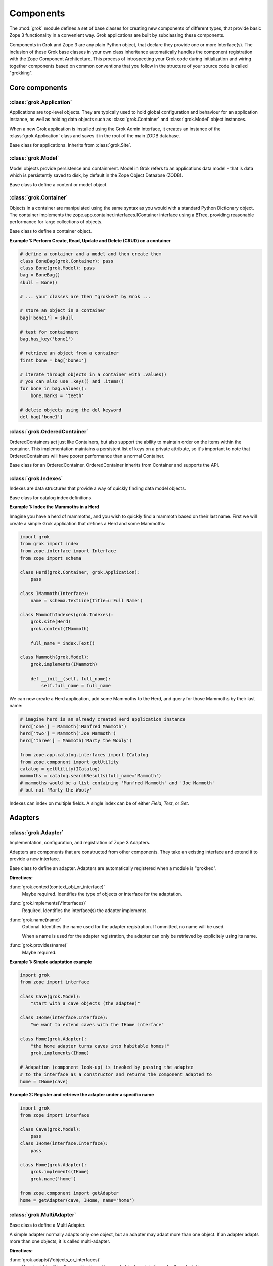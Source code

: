 
**********
Components
**********

.. Here we documented the component base classes. For the directive possible
    for each component we document only the specific within its context. We then
    refer to the directives documented in the directives.rst file.

The :mod:`grok` module defines a set of base classes for creating new 
components of different types, that provide basic Zope 3 functionality in a
convenient way. Grok applications are built by subclassing these components.

Components in Grok and Zope 3 are any plain Python object, that declare they
provide one or more Interface(s). The inclusion of these Grok base
classes in your own class inheritance automatically handles the
component registration with the Zope Component Architecture. This process of
introspecting your Grok code during initialization and wiring together
components based on common conventions that you follow in the structure
of your source code is called "grokking".


Core components
~~~~~~~~~~~~~~~

:class:`grok.Application`
=========================

Applications are top-level objects. They are typically used to hold global
configuration and behaviour for an application instance, as well as holding
data objects such as :class:`grok.Container` and :class:`grok.Model` object
instances.

When a new Grok application is installed using the Grok Admin interface, it
creates an instance of the :class:`grok.Application` class and saves it in
the root of the main ZODB database.

.. class:: grok.Application

    Base class for applications. Inherits from :class:`grok.Site`.


:class:`grok.Model`
===================

Model objects provide persistence and containment. Model in Grok refers to
an applications data model - that is data which is persistently saved to
disk, by default in the Zope Object Dataabse (ZODB).

.. class:: grok.Model

    Base class to define a content or model object.

    .. attribute:: __parent__

       The parent in the location hierarchy.
       
       If you recursively follow the `__parent__` attribute, you will always
       reach a reference to a top-level grok.Application object instance.

    .. attribute:: __name__
    
        The name within the parent.
        
        Traverse the parent with this name to get the object.

        Name in Grok means "human-readable identifier" as the `__name__`
        attribute is used to reference the object within an URL.


:class:`grok.Container`
=======================

Objects in a container are manipulated using the same syntax as you would
with a standard Python Dictionary object. The container implements the
zope.app.container.interfaces.IContainer interface using a BTree, providing
reasonable performance for large collections of objects.

.. class:: grok.Container

    Base class to define a container object.

    .. attribute:: __parent__

       The parent in the location hierarchy.
       
       If you recursively follow the `__parent__` attribute, you will always
       reach a reference to a top-level grok.Application object instance.

    .. attribute:: __name__
    
        The name within the parent.
        
        Traverse the parent with this name to get the object.

        Name in Grok means "human-readable identifier" as the `__name__`
        attribute is used to reference the object within an URL.

    .. method:: items(key=None)
    
        Return an iterator over the key-value pairs in the container.

        If ``None`` is passed as `key`, this method behaves as if no argument
        were passed.

        If `key` is in the container, the first item provided by the iterator
        will correspond to that key.  Otherwise, the first item will be for
        the key that would come next if `key` were in the container.

    .. method:: keys(key=None)
    
        Return an iterator over the keys in the container.

        If ``None`` is passed as `key`, this method behaves as if no argument
        were passed.

        If `key` is in the container, the first key provided by the iterator
        will be that key.  Otherwise, the first key will be the one that would
        come next if `key` were in the container.

    .. method:: values(key=None)
    
        Return an iterator over the values in the container.

        If ``None`` is passed as `key`, this method behaves as if no argument
        were passed.

        If `key` is in the container, the first value provided by the iterator
        will correspond to that key.  Otherwise, the first value will be for
        the key that would come next if `key` were in the container.


    .. method:: __getitem__(key)
        
        Get a value for a key

        A KeyError is raised if there is no value for the key.

    .. method:: get(key, default=None)
        
        Get a value for a key

        The default is returned if there is no value for the key.

    .. method:: __contains__(key)
        
        Tell if a key exists in the mapping.


    .. method:: __iter__()
    
        Return an iterator for the keys of the mapping object.

    .. method:: values()
        
        Return the values of the mapping object.

    .. method:: items()
        
        Return the items of the mapping object.

    .. method:: __len__()
        
        Return the number of items.

    .. method:: has_key(key)
    
        Tell if a key exists in the mapping.
    
    .. method:: __setitem__(name, object)
        
        Add the given `object` to the container under the given name.

        Raises a ``TypeError`` if the key is not a unicode or ascii string.
        Raises a ``ValueError`` if key is empty.

        The container might choose to add a different object than the
        one passed to this method.

        If the object doesn't implement `IContained`, then one of two
        things must be done:

        1. If the object implements `ILocation`, then the `IContained`
           interface must be declared for the object.

        2. Otherwise, a `ContainedProxy` is created for the object and
           stored.

        The object's `__parent__` and `__name__` attributes are set to the
        container and the given name.

        If the old parent was ``None``, then an `IObjectAddedEvent` is
        generated, otherwise, an `IObjectMovedEvent` is generated.  An
        `IContainerModifiedEvent` is generated for the container.

        If the object replaces another object, then the old object is
        deleted before the new object is added, unless the container
        vetos the replacement by raising an exception.

        If the object's `__parent__` and `__name__` were already set to
        the container and the name, then no events are generated and
        no hooks.  This allows advanced clients to take over event
        generation.

    .. method:: __delitem__(name)
        
        Delete the named object from the container.

        Raises a ``KeyError`` if the object is not found.

        If the deleted object's `__parent__` and `__name__` match the
        container and given name, then an `IObjectRemovedEvent` is
        generated and the attributes are set to ``None``. If the object
        can be adapted to `IObjectMovedEvent`, then the adapter's
        `moveNotify` method is called with the event.

        Unless the object's `__parent__` and `__name__` attributes were
        initially ``None``, generate an `IContainerModifiedEvent` for the
        container.

        If the object's `__parent__` and `__name__` were already set to
        ``None``, then no events are generated.  This allows advanced
        clients to take over event generation.


**Example 1: Perform Create, Read, Update and Delete (CRUD) on a container**

.. code-block:: python

    # define a container and a model and then create them
    class BoneBag(grok.Container): pass
    class Bone(grok.Model): pass    
    bag = BoneBag()
    skull = Bone()
    
    # ... your classes are then "grokked" by Grok ...
    
    # store an object in a container
    bag['bone1'] = skull
    
    # test for containment
    bag.has_key('bone1')
    
    # retrieve an object from a container
    first_bone = bag['bone1'] 
    
    # iterate through objects in a container with .values()
    # you can also use .keys() and .items()
    for bone in bag.values():
        bone.marks = 'teeth'
    
    # delete objects using the del keyword
    del bag['bone1']


:class:`grok.OrderedContainer`
==============================

OrderedContainers act just like Containers, but also support the ability
to maintain order on the items within the container. This implementation
maintains a persistent list of keys on a private attribute, so it's 
important to note that OrderedContainers will have poorer performance than
a normal Container.

.. class:: grok.OrderedContainer

    Base class for an OrderedContainer. OrderedContainer inherits from
    Container and supports the API.
    
    .. method:: updateOrder(order)
    
        Revise the order of keys, replacing the current ordering.

        order is a list or a tuple containing the set of existing keys in
        the new order. `order` must contain ``len(keys())`` items and cannot
        contain duplicate keys.

        Raises ``TypeError`` if order is not a tuple or a list.

        Raises ``ValueError`` if order contains an invalid set of keys.


:class:`grok.Indexes`
=====================

Indexes are data structures that provide a way of quickly finding
data model objects.

.. class:: grok.Indexes

    Base class for catalog index definitions.

**Example 1: Index the Mammoths in a Herd**

Imagine you have a herd of mammoths, and you wish to quickly find a 
mammoth based on their last name. First we will create a simple Grok
application that defines a Herd and some Mammoths:

.. code-block:: python

    import grok
    from grok import index
    from zope.interface import Interface
    from zope import schema

    class Herd(grok.Container, grok.Application):
        pass

    class IMammoth(Interface):
        name = schema.TextLine(title=u'Full Name')

    class MammothIndexes(grok.Indexes):
        grok.site(Herd)
        grok.context(IMammoth)

        full_name = index.Text()

    class Mammoth(grok.Model):
        grok.implements(IMammoth)

        def __init__(self, full_name):
            self.full_name = full_name

We can now create a Herd application, add some Mammoths to the Herd, and
query for those Mammoths by their last name:

.. code-block:: python

    # imagine herd is an already created Herd application instance
    herd['one'] = Mammoth('Manfred Mammoth')
    herd['two'] = Mammoth('Joe Mammoth')
    herd['three'] = Mammoth('Marty the Wooly')

    from zope.app.catalog.interfaces import ICatalog
    from zope.component import getUtility
    catalog = getUtility(ICatalog)
    mammoths = catalog.searchResults(full_name='Mammoth')
    # mammoths would be a list containing 'Manfred Mammoth' and 'Joe Mammoth'
    # but not 'Marty the Wooly'

Indexes can index on multiple fields. A single index can be of either `Field`,
`Text`, or `Set`.


Adapters
~~~~~~~~

:class:`grok.Adapter`
=====================

Implementation, configuration, and registration of Zope 3 Adapters.

Adapters are components that are constructed from other components. They
take an existing interface and extend it to provide a new interface.

.. class:: grok.Adapter

    Base class to define an adapter. Adapters are automatically
    registered when a module is "grokked".

    .. attribute:: grok.Adapter.context

        The adapted object.

    **Directives:**

    :func:`grok.context(context_obj_or_interface)`
        Maybe required. Identifies the type of objects or interface for
        the adaptation.

    .. seealso::

        :func:`grok.context`

    :func:`grok.implements(\*interfaces)`
        Required. Identifies the interface(s) the adapter implements.

    .. seealso::

        :func:`grok.implements`

    :func:`grok.name(name)`
        Optional. Identifies the name used for the adapter
        registration. If ommitted, no name will be used.

        When a name is used for the adapter registration, the adapter
        can only be retrieved by explicitely using its name.

    .. seealso::

        :func:`grok.name`

    :func:`grok.provides(name)`
        Maybe required.

    .. seealso::

        :func:`grok.provides`

**Example 1: Simple adaptation example**

.. code-block:: python

    import grok
    from zope import interface

    class Cave(grok.Model):
        "start with a cave objects (the adaptee)"

    class IHome(interface.Interface):
        "we want to extend caves with the IHome interface"

    class Home(grok.Adapter):
        "the home adapter turns caves into habitable homes!"
        grok.implements(IHome)

    # Adapation (component look-up) is invoked by passing the adaptee
    # to the interface as a constructor and returns the component adapted to   
    home = IHome(cave)


**Example 2: Register and retrieve the adapter under a specific name**

.. code-block:: python

    import grok
    from zope import interface

    class Cave(grok.Model):
        pass
    class IHome(interface.Interface):
        pass

    class Home(grok.Adapter):
        grok.implements(IHome)
        grok.name('home')

    from zope.component import getAdapter
    home = getAdapter(cave, IHome, name='home')


:class:`grok.MultiAdapter`
==========================

.. class:: grok.MultiAdapter

    Base class to define a Multi Adapter.
   
    A simple adapter normally adapts only one object, but an adapter may
    adapt more than one object. If an adapter adapts more than one objects,
    it is called multi-adapter.

    **Directives:**

    :func:`grok.adapts(\*objects_or_interfaces)`
        Required. Identifies the combination of types of objects or interfaces
        for the adaptation.

    :func:`grok.implements(\*interfaces)`
        Required. Identifies the interfaces(s) the adapter implements.

    :func:`grok.name(name)`
        Optional. Identifies the name used for the adapter registration. If
        ommitted, no name will be used.

        When a name is used for the adapter registration, the adapter can only be
        retrieved by explicitely using its name.

    :func:`grok.provides(name)`
        Only required if the adapter implements more than one interface.
        :func:`grok.provides` is required to disambiguate for which interface the
        adapter will be registered for.

**Example: A home is made from a cave and a fireplace.**

.. code-block:: python

    import grok
    from zope import interface

    class Fireplace(grok.Model):
       pass

    class Cave(grok.Model):
       pass

    class IHome(interface.Interface):
       pass

    class Home(grok.MultiAdapter):
       grok.adapts(Cave, Fireplace)
       grok.implements(IHome)

       def __init__(self, cave, fireplace):
           self.cave = cave
           self.fireplace = fireplace

    home = IHome(cave, fireplace)

:class:`grok.Annotation`
========================

Annotation components are persistent writeable adapters.

.. class:: grok.Annotation

    Base class to declare an Annotation. Inherits from the
    persistent.Persistent class.

**Example: Storing annotations on model objects**

.. code-block:: python

    import grok
    from zope import interface

    # Create a model and an interface you want to adapt it to
    # and an annotation class to implement the persistent adapter.
    class Mammoth(grok.Model):
        pass

    class ISerialBrand(interface.Interface):
        unique = interface.Attribute("Brands")

    class Branding(grok.Annotation):
        grok.implements(IBranding)
        unique = 0
   
    # Grok the above code, then create some mammoths
    manfred = Mammoth()
    mumbles = Mammoth()
   
    # creating Annotations work just like Adapters
    livestock1 = ISerialBrand(manfred)
    livestock2 = ISerialBrand(mumbles)
   
    # except you can store data in them, this data will transparently persist
    # in the database for as long as the object exists
    livestock1.unique = 101
    livestock2.unique = 102

    # attributes not listed in the interface will also be persisted
    # on the annotation
    livestock2.foo = "something"

Utilities
~~~~~~~~~

:class:`grok.GlobalUtility`
===========================

.. class:: grok.GlobalUtility

    Base class to define a globally registered utility. Global utilities are
    automatically registered when a module is "grokked".

    **Directives:**

    :func:`grok.implements(\*interfaces)`
        Required. Identifies the interfaces(s) the utility implements.

    :func:`grok.name(name)`
        Optional. Identifies the name used for the adapter registration. If
        ommitted, no name will be used.

        When a name is used for the global utility registration, the global
        utility can only be retrieved by explicitely using its name.

    :func:`grok.provides(name)`
        Maybe required. If the global utility implements more than one interface,
        :func:`grok.provides` is required to disambiguate for what interface the
        global utility will be registered.


:class:`grok.LocalUtility`
==========================

.. class:: grok.LocalUtility

    Base class to define a utility that will be registered local to a
    :class:`grok.Site` or :class:`grok.Application` object by using the
    :func:`grok.local_utility` directive.

    **Directives:**

    :func:`grok.implements(\*interfaces)`
        Optional. Identifies the interfaces(s) the utility implements.

    :func:`grok.name(name)`
        Optional. Identifies the name used for the adapter registration. If
        ommitted, no name will be used.

        When a name is used for the local utility registration, the local utility
        can only be retrieved by explicitely using its name.

    :func:`grok.provides(name)`
        Maybe required. If the local utility implements more than one interface
        or if the implemented interface cannot be determined,
        :func:`grok.provides` is required to disambiguate for what interface the
        local utility will be registered.

  	.. seealso::

	    Local utilities need to be registered in the context of :class:`grok.Site`
	    or :class:`grok.Application` using the :func:`grok.local_utility` directive.

:class:`grok.Site`
==================

Contains a Site Manager. Site Managers act as containers for registerable
components.

If a Site Manager is asked for an adapter or utility, it checks for those
it contains before using a context-based lookup to find another site
manager to delegate to. If no other site manager is found they defer to
the global site manager which contains file based utilities and adapters.

.. class:: grok.Site

	.. method:: getSiteManager()

		Returns the site manager contained in this object.

		If there isn't a site manager, raise a component lookup.

	.. method:: setSiteManager(sitemanager)
	
		Sets the site manager for this object.

Views
~~~~~

:class:`grok.View`
==================

View components provide context and request attributes. 

The determination of what View gets used for what Model is made by walking the
URL in the HTTP Request object sepearted by the / character. This process is
called Traversal.

.. class:: grok.View

    Base class to define a View.

    .. attribute:: context

        The object that the view is presenting. This is often an instance of
        a grok.Model class, but can also be a grok.Application or grok.Container
        object.

    .. attribute:: request
   
        The HTTP Request object.

    .. attribute:: response

        The HTTP Response object that is associated with the request. This
        is also available as self.request.response, but the response attribute
        is provided as a convenience.

    .. attribute:: static

        Directory resource containing the static files of the view's package.

    .. method:: redirect(url)
   
        Redirect to given URL

    .. method:: url(obj=None, name=None, data=None)
   
        Construct URL.

        If no arguments given, construct URL to view itself.

        If only obj argument is given, construct URL to obj.

        If only name is given as the first argument, construct URL
        to context/name.

        If both object and name arguments are supplied, construct
        URL to obj/name.

        Optionally pass a 'data' keyword argument which gets added to the URL
        as a cgi query string.

    .. method:: default_namespace()

        Returns a dictionary of namespaces that the template
        implementation expects to always be available.

        This method is *not* intended to be overridden by application
        developers.

    .. method:: namespace()
   
        Returns a dictionary that is injected in the template
        namespace in addition to the default namespace.

        This method *is* intended to be overridden by the application
        developer.

    .. method:: update(**kw)
   
        This method is meant to be implemented by grok.View
        subclasses.  It will be called *before* the view's associated
        template is rendered and can be used to pre-compute values
        for the template.

        update() can take arbitrary keyword parameters which will be
        filled in from the request (in that case they *must* be
        present in the request).

    .. method:: render(**kw)
   
        A view can either be rendered by an associated template, or
        it can implement this method to render itself from Python.
        This is useful if the view's output isn't XML/HTML but
        something computed in Python (plain text, PDF, etc.)

        render() can take arbitrary keyword parameters which will be
        filled in from the request (in that case they *must* be
        present in the request).

    .. method:: application_url(name=None)
   
        Return the URL of the closest application object in the
        hierarchy or the URL of a named object (``name`` parameter)
        relative to the closest application object.

    .. method:: flash(message, type='message')
      
        Send a short message to the user.


:class:`grok.ViewletManager`
============================

A ViewletManager is a component that provides access to a set of
content providers (Viewlets). The ViewletManager's responsibilities are:

  * Aggregation of all viewlets registered for the manager.

  * Apply a set of filters to determine the availability of the viewlets.

  * Sort the viewlets based on some implemented policy. The default is to
    numerically sort accoring to the `grok.order([number])` directive on a
    Viewlet.

  * Provide an environment in which the viewlets are rendered.

  * Render itself containing the HTML content of the viewlets.

ViewletManager's also implement a read-only mapping API, so the Viewlet's
that they contain can be read like a normal Python dictionary.

.. class:: grok.ViewletManager

    Base class for a ViewletManager.
    
    .. attribute:: context

        Typically the Model object for which this ViewletManager is being
        rendered in the context of.
        
    .. attribute:: request
    
        The Request object.
    
    .. attribute:: view
    
        Reference to the View that the ViewletManager is being provided in.

    .. method::  update()

        This method is called before the ViewletManager is rendered, and
        can be used to perfrom pre-computation.
    
    .. method:: render(*args, **kw)

        This method renders the content provided by this ViewletManager.
        Typically this will mean rendering and concatenating all of the
        Viewlets managed by this ViewletManager.

**Example: Register a ViewletManager and Viewlet and use them from a template for a View**

This is a very simple example, ViewletManagers and Viewlets can be used to
support more complex HTML layout use cases, such as discriminating on the
view or context in which a particular ViewletManager will be rendered. For
example, a web site about caves and herds might want to show information in
the sidebar specific to either a cave or a herd, depending upon whether a page
is displaying information about a cave or a herd.

.. code-block:: python

    class ViewForACave(grok.View):
        def render():
            return grok.PageTemplate("""
            <html><body>
                <div tal:content="structure provider:cave" />
            </body></html>
            """)
    
    class CaveManager(grok.ViewletManager):
        grok.view(ViewForACave)
        grok.name('cave')

    class CaveViewlet(grok.Viewlet):
        grok.order(30)
        grok.viewletmanager(CaveManager)

        def render(self):
            return "Cave"


:class:`grok.Viewlet`
=====================

Viewlets are a flexible way to compound HTML snippets.

Viewlets are typically used for the layout of the web site. Often all the
pages of the site have the same layout with header, one or two columns, the
main content area and a footer.

.. class:: grok.Viewlet

    Base class for a Viewlet.

    .. attribute:: context

        Typically the Model object for which this Viewlet is being
        rendered in the context of.
    
    .. attribute:: request
    
        The Request object.
    
    .. attribute:: view
    
        Reference to the View that the Viewlet is being provided in.

    .. attribute:: viewletmanager
    
        Reference to the ViewletManager that is rendering this Viewlet.
    
    .. method::  update()

        This method is called before the Viewlet is rendered, and
        can be used to perfrom pre-computation.

    .. method:: render(*args, **kw)

        This method renders the content provided by this Viewlet.


:class:`grok.JSON`
==================

Specialized View that returns data in JSON format.

Python data returned is automatically converted into JSON format using
the simplejson library. Every method name in a grok.JSON component is
registered as the name of a JSON View. The exceptions are names that
begin with an _ or special names such as __call__. The grok.require
decorator can be used to protect methods with a permission.

.. class:: grok.JSON

    Base class for JSON methods.

**Example 1: Create a public and a protected JSON view.**

.. code-block:: python

    class MammothJSON(grok.JSON):
        """
        Returns JSON from URLs in the form of:
      
        http://localhost/stomp
        http://localhost/dance
        """

        grok.context(zope.interface.Interface)

        def stomp(self):
            return {'Manfred stomped.': ''}

        @grok.require('zope.ManageContent')
        def dance(self):
            return {'Manfred does not like to dance.': ''}


:class:`grok.REST`
==================

Specialized View for making web services that conform to the REST style.
These Views can define methods named GET, PUT, POST and DELETE, which will
be invoked based on the Request type.

.. class:: grok.REST

    Base class for REST.
    
    .. attribute:: context
    
        Object that the REST handler presents.

    .. attribute:: request
    
        Request that REST handler was looked up with.
    
    .. attribute:: body
    
        The text of the request body.


:class:`grok.XMLRPC`
====================

Specialized View that responds to XML-RPC.

The grok.require decorator can be used to protect methods with a permission.

.. class:: grok.XMLRPC

    Base class for XML-RPC methods.

**Example 1: Create a public and a protected XML-RPC view.**

.. code-block:: python

    from zope import interface
   
    class FooXMLRPC(grok.XMLRPC):
        """
        The methods in this class will be available as XML-RPC methods.
      
        http://localhost/say will return 'Hello world!' encoded in XML-RPC.
        """
        grok.context(interface.Interface)

        def say(self):
            return 'Hello world!'


:class:`grok.Traverser`
=======================

A Traverser is used to map from a URL to an object being published (Model)
and the View used to interact with that object.

.. class:: grok.Traverser

    Base class for custom traversers. Override the traverse method to 
    supply the desired custom traversal behaviour.

    .. attribute:: context

        The object that is being traversed.

    .. attribute:: request
   
        The HTTP Request object.

    .. method:: traverse(self, name):
      
        You must provide your own implementation of this method to do what
        you want. If you return None, Grok will use the default traversal
        behaviour.

    .. method:: browserDefault(request):
   
        Returns an object and a sequence of names.
	  
        The publisher calls this method at the end of each traversal path.
        If the sequence of names is not empty, then a traversal step is made
        for each name. After the publisher gets to the end of the sequence,
        it will call browserDefault on the last traversed object.
	  
        The default behaviour in Grok is to return self.context for the object
        and 'index' for the default view name.
	  
        Note that if additional traversal steps are indicated (via a
        nonempty sequence of names), then the publisher will try to adjust
        the base href.

    .. method:: publishTraverse(request, name):

        Lookup a name and return an object with `self.context` as it's parent.
        The method can use the request to determine the correct object.
	  
        The 'request' argument is the publisher request object. The
        'name' argument is the name that is to be looked up. It must
        be an ASCII string or Unicode object.
	  
        If a lookup is not possible, raise a NotFound error.

**Example 1: Traverse into a Herd Model and return a Mammoth Model**

.. code-block:: python

    import grok

    class Herd(grok.Model):

       def __init__(self, name):
           self.name = name

    class HerdTraverser(grok.Traverser):
       grok.context(Herd)

       def traverse(self, name):
           return Mammoth(name)

    class Mammoth(grok.Model):

       def __init__(self, name):
           self.name = name


:class:`grok.PageTemplate`
==========================

Page Templates are the default templating system for Grok, they are an
implementation of the Template Attribute Language (TAL). Page Templates
are typically created from a string.

.. code-block:: python

    grok.PageTemplate("<h1>Hello World!</h1>")

.. class:: grok.PageTemplate

    .. method:: _initFactory(factory)
    
        Template language specific initializations on the view factory.

    .. method:: render(view)
        
        Renders the template


:class:`grok.PageTemplateFile`
==============================

Creates a Page Template from a filename.

.. code-block:: python

    grok.PageTemplateFile("my_page_template.pt")

.. class:: grok.PageTemplateFile

    .. method:: _initFactory(factory)

        Template language specific initializations on the view factory.

    .. method:: render(view)
        
        Renders the template


Forms
~~~~~

Forms inherit from the `grok.View` class. They are a specialized type of
View that renders an HTML Form.

:class:`grok.Form`
==================

.. class:: grok.Form

    Base class for forms.

    .. attribute:: prefix
    
        Page-element prefix. All named or identified page elements in a
        subpage should have names and identifiers that begin with a subpage
        prefix followed by a dot.

    .. method:: setPrefix(prefix):

        Update the subpage prefix

    .. attribute:: label
    
        A label to display at the top of a form.
        
    .. attribute:: status
    
        An update status message. This is normally generated by success or
        failure handlers.
    
    .. attribute:: errors

        Sequence of errors encountered during validation.

    .. attribute:: form_result
    
        Return from action result method.

    .. attribute:: form_reset
    
        Boolean indicating whether the form needs to be reset.

    .. attribute:: form_fields
    
        The form's form field definitions.

        This attribute is used by many of the default methods.

    .. attribute:: widgets
    
        The form's widgets.

        - set by setUpWidgets

        - used by validate


    .. method:: setUpWidgets(ignore_request=False):
    
        Set up the form's widgets.

        The default implementation uses the form definitions in the
        form_fields attribute and setUpInputWidgets.

        The function should set the widgets attribute.

    .. method:: validate(action, data):
    
        The default form validator

        If an action is submitted and the action doesn't have it's own
        validator then this function will be called.

    .. attribute:: template
    
        Template used to display the form

    .. method:: resetForm():
    
        Reset any cached data because underlying content may have changed.

    .. method:: error_views():
    
        Return views of any errors.

        The errors are returned as an iterable.

    .. method:: applyData(obj, **data):
    
        Save form data to an object.

        This returns a dictionary with interfaces as keys and lists of
        field names as values to indicate which fields in which
        schemas had to be changed in order to save the data.  In case
        the method works in update mode (e.g. on EditForms) and
        doesn't have to update an object, the dictionary is empty.

:class:`grok.AddForm`
=====================

Add forms are used for creating new objects. The widgets for this form
are not bound to any existing content or model object.

.. class:: grok.AddForm

    Base class for add forms. Inherits from :class:`grok.Form`.

:class:`grok.EditForm`
======================

Edit forms are used for editing existing objects. The widgets for this form
are bound to the object set in the `context` attribute.

.. class:: grok.EditForm

    Base class for edit forms. Inherits from :class:`grok.Form`.

:class:`grok.DisplayForm`
=========================

Display forms are used to display an existing object. The widgets for this
form are bound to the object set in the `context` attribute.

.. class:: grok.DisplayForm

    Base class for display forms. Inherits from :class:`grok.Form`.


Security
~~~~~~~~

:class:`grok.Permission`
========================

Permissions are used to protect Views so that they can only be called by
an authenticated principal. If a View in Grok does not have a `grok.require`
directive declaring a permission needed to use the View, then the default
anonymously viewable `grok.Public` permission used.

.. class:: grok.Permission

    Base class for permissions. You must specify a unique name for every
    permission using the `grok.name` directive. The convention for ensuring
    uniqueness is to prefix your permission name with the name of your
    Grok package followed by a dot, e.g. 'mypackage.MyPermissionName'.

    .. attribute:: id
    
        Id as which this permission will be known and used. This is set
        to the value specified in the `grok.name` directive.

    .. attribute:: title

        Human readable identifier for this permission.

    .. attribute:: description

        Description of the permission.

    **Directives:**

    :func:`grok.name(name)`
    
        Required. Identifies the unique name (also used as the id) of the
        permission.

    :func:`grok.title(title)`

        Optional. Stored as the title attribute for this permission.
    
    :func:`grok.description(description)`

        Optional. Stored as the description attribute for this permission.

**Example 1: Define a new Permission and use it to protect a View**

.. code-block:: python

    import grok
    import zope.interface
    
    class Read(grok.Permission):
        grok.name('mypackage.Read')

    class Index(grok.View):
        grok.context(zope.interface.Interface)
        grok.require('mypackage.Read')


:class:`grok.Role`
==================

Roles provide a way to group together a collection of permissions. Principals
(aka Users) can be granted a Role which will allow them to access all Views
protected by the Permissions that the Role contains.

.. class:: grok.Role

    Base class for roles.

    .. attribute:: id
    
        Id as which this role will be known and used. This is set
        to the value specified in the `grok.name` directive.

    .. attribute:: title

        Human readable identifier for this permission.

    .. attribute:: description

        Description of the permission.

    **Directives:**

    :func:`grok.name(name)`

        Required. Identifies the unique name (also used as the id) of the
        role.

    :func:`grok.permissions(permissions)`

        Required. Declare the permissions granted to this role.

    :func:`grok.title(title)`

        Optional. Stored as the title attribute for this role.

    :func:`grok.description(description)`

        Optional. Stored as the description attribute for this role.

**Example 1: Define a new 'paint.Artist' Role and assign it to the 'paint.grok' principal**

.. code-block:: python

    import grok
    import zope.interface

    class ViewPermission(grok.Permission):
        grok.name('paint.ViewPainting')

    class EditPermission(grok.Permission):
        grok.name('paint.EditPainting')

    class ErasePermission(grok.Permission):
        grok.name('paint.ErasePainting')

    class ApprovePermission(grok.Permission):
        grok.name('paint.ApprovePainting')

    class Artist(grok.Role):
        """
        An Artist can view, create and edit paintings. However, they can
        not approve their painting for display in the Art Gallery Cave.
        """
        grok.name('paint.Artist')
        grok.title('Artist')
        grok.description('An artist owns the paintings that they create.')
        grok.permissions(
            'paint.ViewPainting', 'paint.EditPainting', 'paint.ErasePainting')

    class CavePainting(grok.View):
        grok.context(zope.interface.Interface)
        grok.require(ViewPermission)

        def render(self):
            return 'What a beautiful painting.'

    class EditCavePainting(grok.View):
        grok.context(zope.interface.Interface)
        grok.require(EditPermission)

        def render(self):
            return 'Let\'s make it even prettier.'

    class EraseCavePainting(grok.View):
        grok.context(zope.interface.Interface)
        grok.require(ErasePermission)

        def render(self):
            return 'Oops, mistake, let\'s erase it.'

    class ApproveCavePainting(grok.View):
        grok.context(zope.interface.Interface)
        grok.require(ApprovePermission)

        def render(self):
            return 'Painting owners cannot approve their paintings.'

    # The app variable will typically be your Application instance,
    # but could also be a container within your application.
    from zope.securitypolicy.interfaces import IPrincipalRoleManager
    IPrincipalRoleManager(app).assignRoleToPrincipal(
       'paint.Artixt', 'paint.grok')
